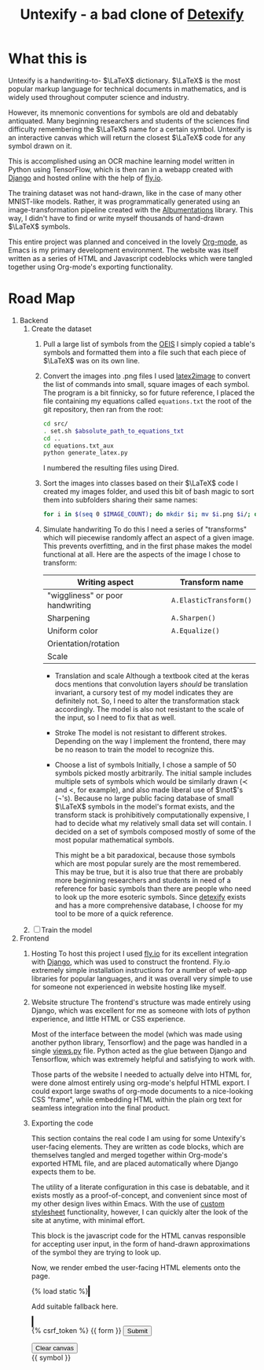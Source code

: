 #+title: Untexify - a bad clone of [[https://detexify.kirelabs.org/classify.html][Detexify]]
#+STARTUP:     latexpreview
#+STARTUP:     nologdone
#+PROPERTY: header-args:html :session first :exports both :results output :tangle codeblocks.py :comments link :noweb-ref 0 :noweb yes
#+HTML_HEAD: <link rel="stylesheet" type="text/css" href="https://gongzhitaao.org/orgcss/org.css"/>
# DONE: Make this past-tense
* What this is
Untexify is a handwriting-to- $\LaTeX$ dictionary. $\LaTeX$ is the most popular markup language for technical documents in mathematics, and is widely used throughout computer science and industry.

However, its mnemonic conventions for symbols are old and debatably antiquated. Many beginning researchers and students of the sciences find difficulty remembering the $\LaTeX$ name for a certain symbol. Untexify is an interactive canvas which will return the closest $\LaTeX$ code for any symbol drawn on it.

This is accomplished using an OCR machine learning model written in Python using TensorFlow, which is then ran in a webapp created with [[https://www.djangoproject.com/][Django]] and hosted online with the help of [[https://fly.io/][fly.io]].

The training dataset was not hand-drawn, like in the case of many other MNIST-like models. Rather, it was programmatically generated using an image-transformation pipeline created with the [[https://albumentations.ai/][Albumentations]] library. This way, I didn't have to find or write myself thousands of hand-drawn $\LaTeX$ symbols.

This entire project was planned and conceived in the lovely [[https://orgmode.org/][Org-mode]], as Emacs is my primary development environment. The website was itself written as a series of HTML and Javascript codeblocks which were tangled together using Org-mode's exporting functionality.

* Road Map
1. Backend
   1. Create the dataset
      1) Pull a large list of symbols from the [[https://oeis.org/wiki/List_of_LaTeX_mathematical_symbols][OEIS]]
         I simply copied a table's symbols and formatted them into a file such that each piece of $\LaTeX$ was on its own line.
      2) Convert the images into .png files
         I used [[https://github.com/mtyrolski/latex2image.git][latex2image]] to convert the list of commands into small, square images of each symbol. The program is a bit finnicky, so for future reference, I placed the file containing my equations called ~equations.txt~ the root of the git repository, then ran from the root:
         #+begin_src bash
             cd src/
             . set.sh $absolute_path_to_equations_txt
             cd ..
             cd equations.txt_aux
             python generate_latex.py
         #+end_src
         I numbered the resulting files using Dired.
      3) Sort the images into classes based on their $\LaTeX$ code
         I created my images folder, and used this bit of bash magic to sort them into subfolders sharing their same names:
         #+begin_src bash
             for i in $(seq 0 $IMAGE_COUNT); do mkdir $i; mv $i.png $i/; done
         #+end_src

      4) Simulate handwriting
         To do this I need a series of "transforms" which will piecewise randomly affect an aspect of a given image. This prevents overfitting, and in the first phase makes the model functional at all. Here are the aspects of the image I chose to transform:

         |----------------------------------+------------------------|
         | Writing aspect                   | Transform name         |
         |----------------------------------+------------------------|
         | "wiggliness" or poor handwriting | ~A.ElasticTransform()~ |
         | Sharpening                       | ~A.Sharpen()~          |
         | Uniform color                    | ~A.Equalize()~         |
         | Orientation/rotation             |                        |
         | Scale                            |                        |
         |----------------------------------+------------------------|
         - Translation and scale
           Although a textbook cited at the keras docs mentions that convolution layers /should/ be translation invariant, a cursory test of my model indicates they are definitely not. So, I need to alter the transformation stack accordingly. The model is also not resistant to the scale of the input, so I need to fix that as well.
         - Stroke
           The model is not resistant to different strokes. Depending on the way I implement the frontend, there may be no reason to train the model to recognize this.
         - Choose a list of symbols
           Initially, I chose a sample of 50 symbols picked mostly arbitrarily. The initial sample includes multiple sets of symbols which would be similarly drawn ($\prec$ and $<$, for example), and also made liberal use of $\not$'s (\not's). Because no large public facing database of small $\LaTeX$ symbols in the model's format exists, and the transform stack is prohibitively computationally expensive, I had to decide what my relatively small data set will contain. I decided on a set of symbols composed mostly of some of the most popular mathematical symbols.

           This might be a bit paradoxical, because those symbols which are most popular surely are the most remembered. This may be true, but it is also true that there are probably more beginning researchers and students in need of a reference for basic symbols than there are people who need to look up the more esoteric symbols. Since [[https://detexify.kirelabs.org/classify.html][detexify]] exists and has a more comprehensive database, I choose for my tool to be more of a quick reference.

   2. [ ] Train the model
2. Frontend
   1) Hosting
      To host this project I used [[https://fly.io/][fly.io]] for its excellent integration with [[https://www.djangoproject.com/][Django]], which was used to construct the frontend. Fly.io extremely simple installation instructions for a number of web-app libraries for popular languages, and it was overall very simple to use for someone not experienced in website hosting like myself.
   2) Website structure
      The frontend's structure was made entirely using Django, which was excellent for me as someone with lots of python experience, and little HTML or CSS experience.

      Most of the interface between the model (which was made using another python library, Tensorflow) and the page was handled in a single [[file:frontend/untexifyweb/testapp/views.py][views.py]] file. Python acted as the glue between Django and Tensorflow, which was extremely helpful and satisfying to work with.

      Those parts of the website I needed to actually delve into HTML for, were done almost entirely using org-mode's helpful HTML export. I could export large swaths of org-mode documents to a nice-looking CSS "frame", while embedding HTML within the plain org text for seamless integration into the final product.

   3) Exporting the code
      #+EXPORT_FILE_NAME: /home/shortcut/git/untexify/frontend/untexifyweb/testapp/templates/testapp/home.html
      This section contains the real code I am using for some Untexify's user-facing elements. They are written as code blocks, which are themselves tangled and merged together within Org-mode's exported HTML file, and are placed automatically where Django expects them to be.

      The utility of a literate configuration in this case is debatable, and it exists mostly as a proof-of-concept, and convenient since most of my other design lives within Emacs. With the use of [[https://orgmode.org/manual/CSS-support.html][custom stylesheet]] functionality, however, I can quickly alter the look of the site at anytime, with minimal effort.

      This block is the javascript code for the HTML canvas responsible for accepting user input, in the form of hand-drawn approximations of the symbol they are trying to look up.
      #+begin_src javascript :exports none
      // matches elements of the document "document" (presumably the default instance of the Document() object instantiated by call "defer" in the script element) which have "class=myCanvas".
      const canvas = document.querySelector('.myCanvas');
      const width = canvas.width = window.innerWidth;
      const height = canvas.height = window.innerHeight - 85;
      const ctx = canvas.getContext('2d');

      ctx.fillStyle = 'rgb(0,0,0)';
      ctx.fillRect(0, 0, width, height);

      const colorPicker = document.querySelector('input[type="color"]');
      const sizePicker = 4;
      const output = document.querySelector('.output');
      const clearBtn = document.querySelector('button');

      // covert degrees to radians
      function degToRad(degrees) {
        return degrees * Math.PI / 180;
      };

      // update sizepicker output value

      sizePicker.addEventListener('input', () => output.textContent = sizePicker.value);

      // store mouse pointer coordinates, and whether the button is pressed
      let curX;
      let curY;
      let pressed = false;

      // update mouse pointer coordinates
      document.addEventListener('mousemove', e => {
        curX = (window.Event) ? e.pageX : e.clientX + (document.documentElement.scrollLeft ? document.documentElement.scrollLeft : document.body.scrollLeft);
        curY = (window.Event) ? e.pageY : e.clientY + (document.documentElement.scrollTop ? document.documentElement.scrollTop : document.body.scrollTop);
      });

      canvas.addEventListener('mousedown', () => pressed = true);

      canvas.addEventListener('mouseup', () => pressed = false);

      clearBtn.addEventListener('click', () => {
        ctx.fillStyle = 'rgb(0,0,0)';
        ctx.fillRect(0, 0, width, height);
      });

      function draw() {
        if (pressed) {
          ctx.fillStyle = colorPicker.value;
          ctx.beginPath();
          ctx.arc(curX, curY - 85, sizePicker.value, degToRad(0), degToRad(360), false);
          ctx.fill();
        }

        requestAnimationFrame(draw);
      }

      draw();
      #+end_src
      Now, we render embed the user-facing HTML elements onto the page.
      #+begin_export html
      <!DOCTYPE html>
      {% load static %}
      <html lang="en-us">
        <head>
          <meta charset="utf-8">
          <meta name="viewport" content="width=width, initial-scale=5.0">
          <title>Canvas</title>
          <script src="{% static 'testapp/script.js' %}" defer></script>
        </head>
        <body>
          <canvas class="myCanvas" id="canvas" style="border: 3px solid black;">
            <p>Add suitable fallback here.</p>
          </canvas>
          <div class="toolbar">
              <form enctype="multipart/form-data" action="" method="post">
                  {% csrf_token %}
                  {{ form }}
                  <input type="submit" value="Submit">
              </form>
            <button class="clearButton">Clear canvas</button>
          </div>
          <canvas class="background">
            </canvas>
            {{ symbol }}
        </body>
      </html>
      #+end_export
